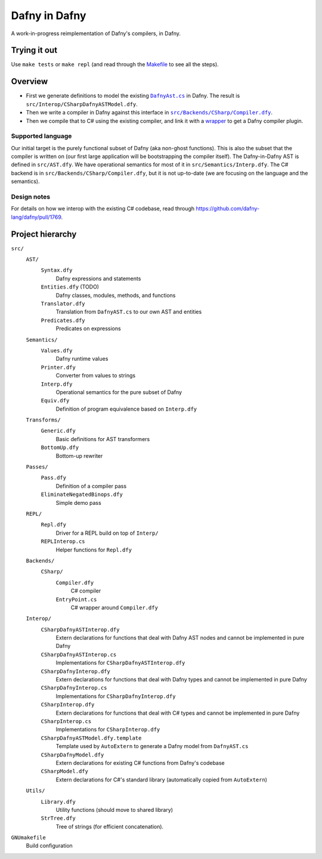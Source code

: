 ================
 Dafny in Dafny
================

A work-in-progress reimplementation of Dafny's compilers, in Dafny.

Trying it out
=============

Use ``make tests`` or ``make repl`` (and read through the `Makefile <./GNUmakefile>`__ to see all the steps).

Overview
========

- First we generate definitions to model the existing |DafnyAst.cs|_ in Dafny.  The result is ``src/Interop/CSharpDafnyASTModel.dfy``.

- Then we write a compiler in Dafny against this interface in |Compiler.dfy|_.

- Then we compile that to C# using the existing compiler, and link it with a `wrapper <./src/Backends/CSharp/EntryPoint.cs>`__ to get a Dafny compiler plugin.

Supported language
------------------

Our initial target is the purely functional subset of Dafny (aka non-ghost functions).  This is also the subset that the compiler is written on (our first large application will be bootstrapping the compiler itself).
The Dafny-in-Dafny AST is defined in ``src/AST.dfy``.  We have operational semantics for most of it in ``src/Semantics/Interp.dfy``.  The C# backend is in ``src/Backends/CSharp/Compiler.dfy``, but it is not up-to-date (we are focusing on the language and the semantics).

Design notes
------------

For details on how we interop with the existing C# codebase, read through https://github.com/dafny-lang/dafny/pull/1769.

Project hierarchy
=================

``src/``
  ``AST/``
    ``Syntax.dfy``
      Dafny expressions and statements
    ``Entities.dfy`` (TODO)
      Dafny classes, modules, methods, and functions
    ``Translator.dfy``
      Translation from ``DafnyAST.cs`` to our own AST and entities
    ``Predicates.dfy``
      Predicates on expressions
  ``Semantics/``
    ``Values.dfy``
      Dafny runtime values
    ``Printer.dfy``
      Converter from values to strings
    ``Interp.dfy``
      Operational semantics for the pure subset of Dafny
    ``Equiv.dfy``
      Definition of program equivalence based on ``Interp.dfy``
  ``Transforms/``
    ``Generic.dfy``
      Basic definitions for AST transformers
    ``BottomUp.dfy``
      Bottom-up rewriter
  ``Passes/``
    ``Pass.dfy``
      Definition of a compiler pass
    ``EliminateNegatedBinops.dfy``
      Simple demo pass
  ``REPL/``
    ``Repl.dfy``
      Driver for a REPL build on top of ``Interp/``
    ``REPLInterop.cs``
      Helper functions for ``Repl.dfy``
  ``Backends/``
    ``CSharp/``
      ``Compiler.dfy``
        C# compiler
      ``EntryPoint.cs``
        C# wrapper around ``Compiler.dfy``
  ``Interop/``
    ``CSharpDafnyASTInterop.dfy``
      Extern declarations for functions that deal with Dafny AST nodes and cannot be implemented in pure Dafny
    ``CSharpDafnyASTInterop.cs``
      Implementations for ``CSharpDafnyASTInterop.dfy``
    ``CSharpDafnyInterop.dfy``
      Extern declarations for functions that deal with Dafny types and cannot be implemented in pure Dafny
    ``CSharpDafnyInterop.cs``
      Implementations for ``CSharpDafnyInterop.dfy``
    ``CSharpInterop.dfy``
      Extern declarations for functions that deal with C# types and cannot be implemented in pure Dafny
    ``CSharpInterop.cs``
      Implementations for ``CSharpInterop.dfy``
    ``CSharpDafnyASTModel.dfy.template``
      Template used by ``AutoExtern`` to generate a Dafny model from ``DafnyAST.cs``
    ``CSharpDafnyModel.dfy``
      Extern declarations for existing C# functions from Dafny's codebase
    ``CSharpModel.dfy``
      Extern declarations for C#'s standard library (automatically copied from ``AutoExtern``)
  ``Utils/``
    ``Library.dfy``
      Utility functions (should move to shared library)
    ``StrTree.dfy``
      Tree of strings (for efficient concatenation).
``GNUmakefile``
  Build configuration

.. |Compiler.dfy| replace:: ``src/Backends/CSharp/Compiler.dfy``
.. _Compiler.dfy: ./src/Backends/CSharp/Compiler.dfy

.. |DafnyAst.cs| replace:: ``DafnyAst.cs``
.. _DafnyAst.cs: https://github.com/dafny-lang/dafny/blob/dind/Source/Dafny/AST/DafnyAst.cs
